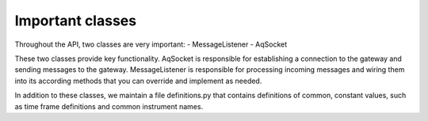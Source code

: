 Important classes
=================


Throughout the API, two classes are very important:
- MessageListener
- AqSocket

These two classes provide key functionality. AqSocket is responsible for establishing a connection to the gateway and sending messages to the gateway. MessageListener is responsible for processing incoming messages and wiring them into its according methods that you can override and implement as needed. 

In addition to these classes, we maintain a file definitions.py that contains definitions of common, constant values, such as time frame definitions and common instrument names. 

